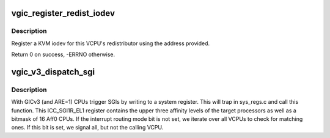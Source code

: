 .. -*- coding: utf-8; mode: rst -*-
.. src-file: virt/kvm/arm/vgic/vgic-mmio-v3.c

.. _`vgic_register_redist_iodev`:

vgic_register_redist_iodev
==========================

.. c:function:: int vgic_register_redist_iodev(struct kvm_vcpu *vcpu)

    register a single redist iodev

    :param struct kvm_vcpu \*vcpu:
        The VCPU to which the redistributor belongs

.. _`vgic_register_redist_iodev.description`:

Description
-----------

Register a KVM iodev for this VCPU's redistributor using the address
provided.

Return 0 on success, -ERRNO otherwise.

.. _`vgic_v3_dispatch_sgi`:

vgic_v3_dispatch_sgi
====================

.. c:function:: void vgic_v3_dispatch_sgi(struct kvm_vcpu *vcpu, u64 reg)

    handle SGI requests from VCPUs

    :param struct kvm_vcpu \*vcpu:
        The VCPU requesting a SGI

    :param u64 reg:
        The value written into the ICC_SGI1R_EL1 register by that VCPU

.. _`vgic_v3_dispatch_sgi.description`:

Description
-----------

With GICv3 (and ARE=1) CPUs trigger SGIs by writing to a system register.
This will trap in sys_regs.c and call this function.
This ICC_SGI1R_EL1 register contains the upper three affinity levels of the
target processors as well as a bitmask of 16 Aff0 CPUs.
If the interrupt routing mode bit is not set, we iterate over all VCPUs to
check for matching ones. If this bit is set, we signal all, but not the
calling VCPU.

.. This file was automatic generated / don't edit.

